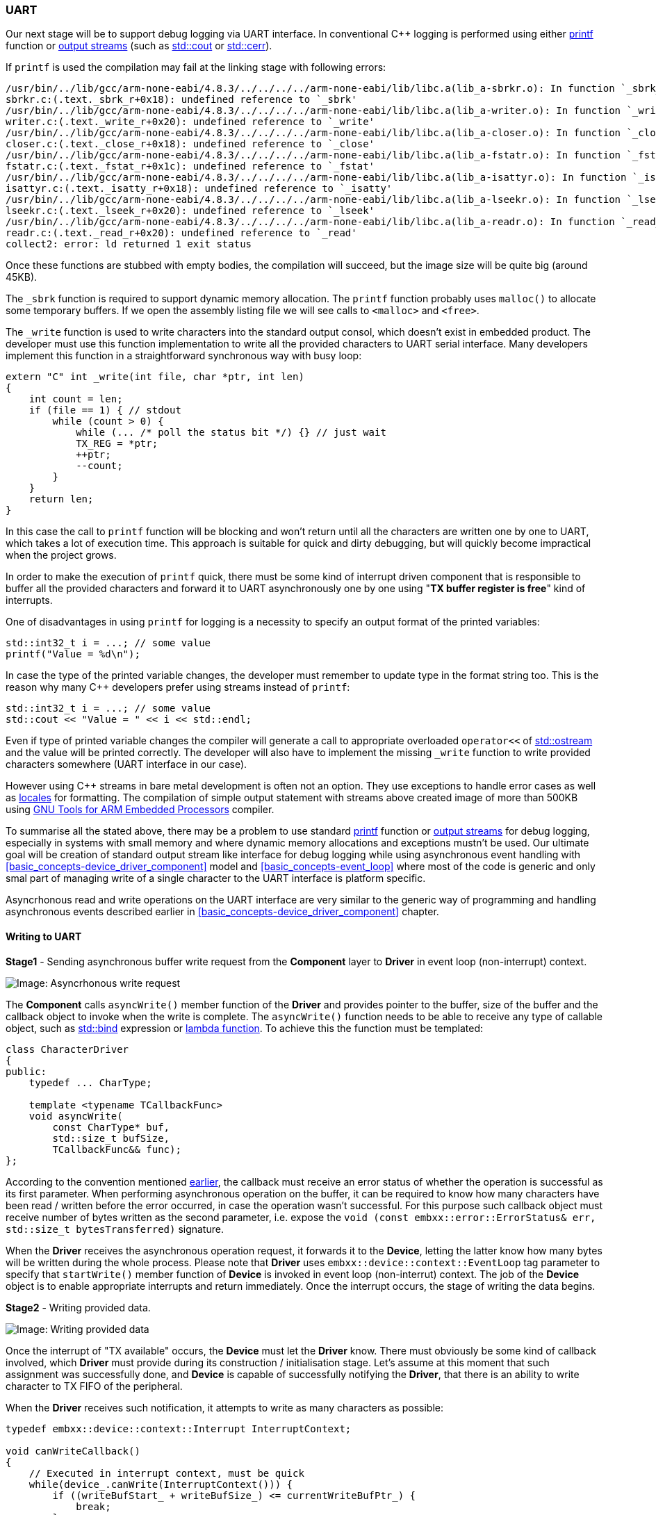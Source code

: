 [[peripherals-uart]]
=== UART ===

Our next stage will be to support debug logging via UART interface. In conventional C{plus}{plus} 
logging is performed using either http://en.cppreference.com/w/cpp/io/c/fprintf[printf] function or 
http://en.cppreference.com/w/cpp/io/basic_ostream[output streams] (such as 
http://en.cppreference.com/w/cpp/io/cout[std::cout] or 
http://en.cppreference.com/w/cpp/io/cerr[std::cerr]).

If `printf` is used the compilation may fail at the linking stage with following errors:
[source]
----
/usr/bin/../lib/gcc/arm-none-eabi/4.8.3/../../../../arm-none-eabi/lib/libc.a(lib_a-sbrkr.o): In function `_sbrk_r':
sbrkr.c:(.text._sbrk_r+0x18): undefined reference to `_sbrk'
/usr/bin/../lib/gcc/arm-none-eabi/4.8.3/../../../../arm-none-eabi/lib/libc.a(lib_a-writer.o): In function `_write_r':
writer.c:(.text._write_r+0x20): undefined reference to `_write'
/usr/bin/../lib/gcc/arm-none-eabi/4.8.3/../../../../arm-none-eabi/lib/libc.a(lib_a-closer.o): In function `_close_r':
closer.c:(.text._close_r+0x18): undefined reference to `_close'
/usr/bin/../lib/gcc/arm-none-eabi/4.8.3/../../../../arm-none-eabi/lib/libc.a(lib_a-fstatr.o): In function `_fstat_r':
fstatr.c:(.text._fstat_r+0x1c): undefined reference to `_fstat'
/usr/bin/../lib/gcc/arm-none-eabi/4.8.3/../../../../arm-none-eabi/lib/libc.a(lib_a-isattyr.o): In function `_isatty_r':
isattyr.c:(.text._isatty_r+0x18): undefined reference to `_isatty'
/usr/bin/../lib/gcc/arm-none-eabi/4.8.3/../../../../arm-none-eabi/lib/libc.a(lib_a-lseekr.o): In function `_lseek_r':
lseekr.c:(.text._lseek_r+0x20): undefined reference to `_lseek'
/usr/bin/../lib/gcc/arm-none-eabi/4.8.3/../../../../arm-none-eabi/lib/libc.a(lib_a-readr.o): In function `_read_r':
readr.c:(.text._read_r+0x20): undefined reference to `_read'
collect2: error: ld returned 1 exit status
----

Once these functions are stubbed with empty bodies, the compilation will succeed, but the image size 
will be quite big (around 45KB). 

The `++_sbrk++` function is required to support dynamic memory allocation. The `printf` function probably 
uses `malloc()` to allocate some temporary buffers. If we open the assembly listing file we will see 
calls to `<malloc>` and `<free>`. 

The `++_write++` function is used to write characters into the standard output consol, which doesn't 
exist in embedded product. The developer must use this function implementation to write all the provided 
characters to UART serial interface. Many developers implement this function in a straightforward 
synchronous way with busy loop:
[source, c++]
----
extern "C" int _write(int file, char *ptr, int len)
{
    int count = len;
    if (file == 1) { // stdout
        while (count > 0) {
            while (... /* poll the status bit */) {} // just wait
            TX_REG = *ptr;
            ++ptr;
            --count;
        }
    }
    return len;
}
----

In this case the call to `printf` function will be blocking and won't return until all the characters 
are written one by one to UART, which takes a lot of execution time. This approach is suitable for 
quick and dirty debugging, but will quickly become impractical when the project grows.

In order to make the execution of `printf` quick, there must be some kind of interrupt driven component that 
is responsible to buffer all the provided characters and forward it to UART asynchronously one by one using 
"*TX buffer register is free*" kind of interrupts.

One of disadvantages in using `printf` for logging is a necessity to specify an output format of 
the printed variables:
[source, c++]
----
std::int32_t i = ...; // some value
printf("Value = %d\n");
----

In case the type of the printed variable changes, the developer must remember to update type in the 
format string too. This is the reason why many C{plus}{plus} developers prefer using streams instead 
of `printf`:
[source, c++]
----
std::int32_t i = ...; // some value
std::cout << "Value = " << i << std::endl;
----
Even if type of printed variable changes the compiler will generate a call to appropriate 
overloaded `operator<<` of http://en.cppreference.com/w/cpp/io/basic_ostream[std::ostream] 
and the value will be printed correctly. The developer will also have to implement the missing 
`++_write++` function to write provided characters somewhere (UART interface in our case).

However using C{plus}{plus} streams in bare metal development is often not an option. They 
use exceptions to handle error cases as well as http://en.cppreference.com/w/cpp/locale/locale[locales] 
for formatting. The compilation of simple output statement with streams above created image of more than 500KB using 
https://launchpad.net/gcc-arm-embedded[GNU Tools for ARM Embedded Processors] compiler. 

To summarise all the stated above, there may be a problem to use standard 
http://en.cppreference.com/w/cpp/io/c/fprintf[printf] function or 
http://en.cppreference.com/w/cpp/io/basic_ostream[output streams] for debug logging, especially in systems 
with small memory and where dynamic memory allocations and exceptions mustn't be used. Our ultimate goal 
will be creation of standard output stream like interface for debug logging while using asynchronous event 
handling with <<basic_concepts-device_driver_component>> model and <<basic_concepts-event_loop>> where 
most of the code is generic and only smal part of managing write of a single character to the UART 
interface is platform specific.

Asyncrhonous read and write operations on the UART interface are very similar to the generic way of 
programming and handling asynchronous events described earlier in <<basic_concepts-device_driver_component>> chapter.

==== Writing to UART ====

*Stage1* - Sending asynchronous buffer write request from the *Component* layer to *Driver* in 
event loop (non-interrupt) context.

image::images/character_driver_flow_write1.png[Image: Asyncrhonous write request]

The *Component* calls `asyncWrite()` member function of the *Driver* and provides pointer to the buffer, 
size of the buffer and the callback object to invoke when the write is complete. The `asyncWrite()` function 
needs to be able to receive any type of callable object, such as 
http://en.cppreference.com/w/cpp/utility/functional/bind[std::bind] expression or 
http://en.cppreference.com/w/cpp/language/lambda[lambda function]. To achieve this the function must 
be templated:
[source, c++]
----
class CharacterDriver
{
public:
    typedef ... CharType;

    template <typename TCallbackFunc>
    void asyncWrite(
        const CharType* buf, 
        std::size_t bufSize, 
        TCallbackFunc&& func);
};
----
According to the convention mentioned <<basic_concepts-device_driver_component, earlier>>, 
the callback must receive an error status of whether the operation is successful as its first parameter. 
When performing asynchronous operation on the buffer, it can be required to know how many characters have 
been read / written before the error occurred, in case the operation wasn't successful. For this purpose 
such callback object must receive number of bytes written as the second parameter, i.e. expose 
the `void (const embxx::error::ErrorStatus& err, std::size_t bytesTransferred)` signature.

When the *Driver* receives the asynchronous operation request, it forwards it to the *Device*, 
letting the latter know how many bytes will be written during the whole process. Please note that *Driver* uses `embxx::device::context::EventLoop` tag parameter to specify that `startWrite()` member function of 
*Device* is invoked in event loop (non-interrut) context. The job of the *Device* object is to enable 
appropriate interrupts and return immediately. Once the interrupt occurs, the stage of writing the data begins.

*Stage2* - Writing provided data.

image::images/character_driver_flow_write2.png[Image: Writing provided data]

Once the interrupt of "TX available" occurs, the *Device* must let the *Driver* know. There must 
obviously be some kind of callback involved, which *Driver* must provide during its 
construction / initialisation stage. Let's assume at this moment that such assignment was successfully 
done, and *Device* is capable of successfully notifying the *Driver*, that there is an ability to write 
character to TX FIFO of the peripheral.

When the *Driver* receives such notification, it attempts to write as many characters as possible:
[source, c++]
----
typedef embxx::device::context::Interrupt InterruptContext;

void canWriteCallback()
{
    // Executed in interrupt context, must be quick
    while(device_.canWrite(InterruptContext())) {
        if ((writeBufStart_ + writeBufSize_) <= currentWriteBufPtr_) {
            break;
        }

        device_.write(*currentWriteBufPtr_, InterruptContext());
        ++currentWriteBufPtr_;
    }
}
----
This is because when "TX available" interrupt occurs, there may be a place for multiple characters to 
be sent, not just one. Doing checks and writes in a loop may save many CPU cycles.

Please note, that all these calls are performed in interrupt context. They are marked in red in 
the picture above.

Once the Tx FIFO of the underlying *Device* is full or there are no more characters to write, 
the callback returns. The whole cycle described above is repeated on every "TX available" interrupt until 
the whole provided buffer is sent to the *Device* for writing.

*Stage3* - Notifying caller about completion:

Once the whole buffer is sent to the *Device* for writing, the *Driver* is aware that there will be no 
more writes performed. However it doesn't report completion until the *Device* itself calls appropriate 
callback indicating that the operation has been indeed completed. Shifting the responsibility of 
identifying when the operation is complete to *Device* will be needed later when we will want to reuse the same 
*Driver* for <<peripherals-i2c>> and <<peripherals-spi>> peripherals. It will be important to know when internal 
Tx FIFO of the peripheral becomes empty after all the characters from previous operation have been written.

image::images/character_driver_flow_write3.png[Image: Notifying caller about completion]

Once the *Driver* receives notification from the *Device* (still in interrupt context), that the write operation 
is complete, it bundles the callback object, provided with initial `asyncWrite()` request, together with error 
status and number of actual bytes transferred using 
http://en.cppreference.com/w/cpp/utility/functional/bind[std::bind] expression and sends the callable object 
to <<basic_concepts-event_loop>> for execution in event loop (non-interrupt) context. 

==== Reading from UART ====

The reading from UART is done in a very similar manner.

*Stage1* - Sending asynchronous buffer read request from the *Component* layer to *Driver* in event loop 
(non-interrupt) context.

image::images/character_driver_flow_read1.png[Image: Asynchronous read request]

The `asyncRead()` member function of the *Driver* should allow callback to be callable object of any type 
(but one that exposes predefined signature of course).

[source, c++]
----
class CharacterDriver
{
public:
    typedef ... CharType;

    template <typename TCallbackFunc>
    void asyncRead(
        CharType* buf, 
        std::size_t bufSize, 
        TCallbackFunc&& func);
};
----

*Stage2* - Reading data into the buffer.

image::images/character_driver_flow_read2.png[Image: Writing provided data]

The callback's implementation will be something like:
[source, c++]
----
    void canReadCallback()
    {
        while(device_.canRead(InterruptContext())) {
            if ((readBufStart_ + readBufSize_) <= currentReadBufPtr_) {
                break;
            }

            auto ch = device_.read(InterruptContext());
            *currentReadBufPtr_ = ch;
            ++currentReadBufPtr_;
        }
    }
----

*Stage3* - Notifying caller about completion:

image::images/character_driver_flow_read3.png[Image: Notifying caller about completion]

==== Cancelling Asynchronous Operations ====

The cancellation flow is very similar to the one described in <<basic_concepts-device_driver_component>> chapter:

image::images/character_driver_cancel_read1.png[Image: Cancel read]

If the cancellation is successful, the callback must be invoked with error code indicating that the 
operation was aborted (`embxx::error::ErrorCode::Aborted`).

One possible case of unsuccessful cancellation is when callback was posted for execution in event loop, 
but hasn't been executed yet when cancellation is attempted. In this case *Driver* is aware that there 
is no pending asynchronous operation and can return `false` immediately.

image::images/character_driver_cancel_read2.png[Image: Cancel read]

Another possible case of unsuccessful cancellation is when completion interrupt occurs in the middle 
of cancellation request:

image::images/character_driver_cancel_read3.png[Image: Cancel read]

[[peripherals-uart-reading_until]]
==== Reading "Until" ====

There may be a case, when partial read needs to be performed, for example until specific character 
is encountered. In this case the *Driver* is responsible to monitor incoming characters and cancel 
the read into the buffer operation before its completion:

image::images/character_driver_flow_read_until.png[Image: Notifying caller about completion]

Note, that previously *Driver* called `cancelRead()` member function of the *Device* in event 
loop (non-interrupt) context, while in "read until" situation the cancellation happens in interrupt mode. 
That requires *Device* to implement these functions for both modes:
[source, c++]
----
class MyDevice
{
public:
    bool cancelRead(embxx::device::context::EventLoop) {...}
    bool cancelRead(embxx::device::context::Interrupt) {...}
};
----

The `asyncReadUntil()` member function of the *Driver* should be able to receive any stateless 
predicate object that defines `bool operator()(CharType ch) const`. The predicate invocation should 
return `true` when expected character is received and reading operation must be stopped.
[source, c++]
----
class MyDriver
{
public:
    template <typename TPred, typename TFunc>
    void asyncReadUntil(
        CharType* buf,
        std::size_t size,
        TPred&& pred,
        TFunc&& func)
    { 
        ...
    }
};
----
It allows using complex conditions in evaluating the character. For example, stopping when either 
`'\r'` or `'\n'` is encountered:
[source, c++]
----
typedef embxx::error::ErrorStatus EmbxxErrorStatus;

driver_.asyncReadUntil(
    buf, 
    bufSize, 
    [](CharType ch) -> bool 
        {
            return (ch == '\r') || (ch == '\n');
        }, 
    [](const EmbxxErrorStatus& es, std::size_t bytesTransferred)
        {
            ...
        });
----

==== Device Implementation ====

In this section I will try to describe in more details what *Device* class needs to provide for the 
*Driver* to work correctly. First of all it needs to define the type of characters used:
[source, c++]
----
class MyDevice
{
public:
    typedef std::uint8_t CharType;
};
----

The *Driver* layer will reuse the definition of the character in its internal functions:
[source, c++]
----

template<typename TDevice, ...>
class MyDriver
{
public:
    typedef typename TDevice::CharType CharType;

    void asyncRead(CharType* buf, std::size_t bufSize, ...) {}
};
----

There is a need for *Device* to be able to record callback objects from the *Driver* in order to notify 
the latter about an ability to read/write next character and about operation completion. 
[source, c++]
----
class MyDevice
{
public:
    template <typename TFunc>
    void setCanReadHandler(TFunc&& func)
    {
        canReadHandler_ = std::forward<TFunc>(func);
    }

    template <typename TFunc>
    void setCanWriteHandler(TFunc&& func)
    {
        canWriteHandler_ = std::forward<TFunc>(func);
    }

    template <typename TFunc>
    void setReadCompleteHandler(TFunc&& func)
    {
        readCompleteHandler_ = std::forward<TFunc>(func);
    }

    template <typename TFunc>
    void setWriteCompleteHandler(TFunc&& func)
    {
        writeCompleteHandler_ = std::forward<TFunc>(func);
    }

private:
    typedef ... OpAvailableHandler;
    typedef ... OpCompleteHandler;

    OpAvailableHandler canReadHandler_;
    OpCompleteHandler readCompleteHandler_;

    OpAvailableHandler canWriteHandler_;
    OpCompleteHandler writeCompleteHandler_;

};
----

The `OpAvailableHandler` and `OpCompleteHandler` type may be either hard coded to be `std::function<void ()>` 
and `std::function<void (const embxx::error::ErrorStatus&)>` respectively or passed as template parameters:
[source, c++]
----
template <typename TCanReadHandler,
          typename TCanWriteHandler,
          typename TReadCompleteHandler,
          typename TWriteCompleteHandler>
class MyDevice
{
public:
    ... // setters are as above

private:

    TCanReadHandler canReadHandler_;
    TReadCompleteHandler readCompleteHandler_;

    TCanWriteHandler canWriteHandler_;
    TWriteCompleteHandler writeCompleteHandler_;
};
----

Choosing the "template parameters option" is useful when the same *Device* class is reused between 
multiple applications for the same product line.

The next stage would be implementing all the required functions:
[source, c++]
----
class MyDevice
{
public:
    
    typedef embxx::device::context::EventLoop EventLoopContext;
    typedef embxx::device::context::Interrupt InterruptContext;

    // Start read operation - enables interrupts
    void startRead(std::size_t length, EventLoopContext context);

    // Cancel read in event loop context
    bool cancelRead(EventLoopContext context);

    // Cancel read in interrupt context - used only if 
    // asyncReadUntil() function was used in Device
    bool cancelRead(InterruptContext context);

    // Start write operation - enables interrupts
    void startWrite(std::size_t length, EventLoopContext context);

    // Cancell write operation
    bool cancelWrite(EventLoopContext context);

    // Check whether there is a character available to be read.
    bool canRead(InterruptContext context);

    // Check whether there is space for one character to be written.
    bool canWrite(InterruptContext context);

    // Read the available character from Rx FIFO of the peripheral
    CharType read(InterruptContext context);

    // Write one more character to Tx FIFO of the peripheral
    void write(CharType value, InterruptContext context);
};
----

Note, that there may be extra configuration functions specific for the peripheral being controlled. 
For example baud rate, parity, flow control for UART. Such configuration is almost always platform 
and/or product specific and usually performed at application startup. It is irrelevant to the 
<<basic_concepts-device_driver_component>> model introduced in this book.

[source, c++]
----
class MyDevice
{
public:
    void configBaud(unsigned value) { ... }
    ...
};
----

The https://github.com/arobenko/embxx_on_rpi[embxx_on_rpi] project has multiple applications that use 
UART1 interface for logging. The peripheral control code is the same for all of them and is implemented in 
https://github.com/arobenko/embxx_on_rpi/blob/master/src/device/Uart1.h[src/device/Uart1.h].

==== Driver Implementation ====

*Driver* must be a generic piece of code, that can be reused with any *Device* control object (as 
long as it exposed right public interface) and in any application, including ones without dynamic memory allocation.

First of all, we will need references to *Device* as well as <<basic_concepts-event_loop>> objects:
[source, c++]
----
template <typename TDevice, typename TEventLoop>
class MyDriver
{
public:
    // Reuse definition of character type from the Device
    typedef TDevice::CharType CharType;

    // During the construction store references to Device
    // and Event Loop objects.
    MyDriver(TDevice& device, TEventLoop& el)
      : device_(device),
        el_(el)
    {
        // Register appropriate callbacks with device
        device_.setCanReadHandler(
            std::bind(
                &MyDriver::canReadInterruptHandler, this));
        device_.setReadCompleteHandler(
            std::bind(
                &MyDriver::readCompleteInterruptHandler,
                this,
                std::placeholders::_1));

        device_.setCanWriteHandler(
            std::bind(
                &MyDriver::canWriteInterruptHandler, this));
        device_.setWriteCompleteHandler(
            std::bind(
                &MyDriver::writeCompleteInterruptHandler,
                this,
                std::placeholders::_1));

    }

    ...

private:

    void canReadInterruptHandler() {...}
    void readCompleteInterruptHandler(
        const embxx::error::ErrorStatus& es) {...}

    void canWriteInterruptHandler() {...}
    void writeCompleteInterruptHandler(
        const embxx::error::ErrorStatus& es) {...}

    TDevice& device_;
    TEventLoop& el_;
};
----

We will also need to store callbacks provided with any asynchronous operation. Note that the "read" and 
"write" are independent operations and it should be possible to perform `asyncRead()` and `asyncWrite()` 
calls at the same time. 

The only way to make *Driver* generic is to move responsibility of specifying callback storage type up one 
level, i.e. we must put them as template parameters:
[source, c++]
----
template <typename TDevice, 
          typename TEventLoop,
          typename TReadCompleteCallback,
          typename TWriteCompleteCallback>
class MyDriver
{
public:
    ...

    typedef embxx::device::context::EventLoop EventLoopContext;

    template <typename TFunc>
    void asyncRead(
        CharType* buf,
        std::size_t bufSize,
        TFunc&& func)
    {
        readBufStart_ = buf;
        currentReadBufPtr = buf;
        readBufSize_ = bufSize;
        readCompleteCallback_ = std::forward<TFunc>(func);
        driver_.startRead(bufSize, EventLoopContext());
    }

    template <typename TFunc>
    void asyncWrite(
        const CharType* buf,
        std::size_t bufSize,
        TFunc&& func)
    {
        writeBufStart_ = buf;
        currentWriteBufPtr = buf;
        writeBufSize_ = bufSize;
        writeCompleteCallback_ = std::forward<TFunc>(func);
        driver_.startWrite(bufSize, EventLoopContext());
    }

private:
    ...

    // Read info
    CharType* readBufStart_;
    CharType* currentReadBufPtr_;
    std::size_t readBufSize_;
    TReadCompleteCallback readCompleteCallback_;

    // Write info
    const CharType* writeBufStart_;
    const CharType* currentWriteBufPtr_;
    std::size_t writeBufSize_;
    TWriteCompleteCallback writeCompleteCallback_;
};
----

As it was mentioned earlier in <<peripherals-uart-reading_until>> section, there is quite often a 
need to stop reading characters into the provided buffer when some condition evaluates to true. It 
means there is also a need to provide storage for the character evaluation predicate:

[source, c++]
----
template <typename TDevice, 
          typename TEventLoop,
          typename TReadCompleteCallback,
          typename TWriteCompleteCallback,
          typename TReadUntilPred>
class MyDriver
{
public:
    ...

    typedef embxx::device::context::EventLoop EventLoopContext;

    template <typename TPred, typename TFunc>
    void asyncReadUntil(
        CharType* buf,
        std::size_t bufSize,
        TPred&& pred,
        TFunc&& func)
    {
        readBufStart_ = buf;
        currentReadBufPtr = buf;
        readBufSize_ = bufSize;
        readCompleteCallback_ = std::forward<TFunc>(func);
        readUntilPred_ = std::forward<TPred>(pred)
        driver_.startRead(bufSize, EventLoopContext());
    }

private:
    ...

    // Read info
    CharType* readBufStart_;
    CharType* currentReadBufPtr_;
    std::size_t readBufSize_;
    TReadCompleteCallback readCompleteCallback_;
    TReadUntilPred readUntilPred_;

    ...
};
----

The example code above may work, but it contradicts to one of the basic principles of C{plus}{plus}: 
"You should pay only for what you use". In case of using UART for logging, there is no input from the 
peripheral and it is a waist to keep data members for "read" required to manage "read" operations. 
Let's try to improve the situation a little bit by using template specialisation as well as reduce 
number of template parameters by using "Traits" aggregation struct.
[source, c++]
----
struct MyOutputTraits
{
    // The "read" handler storage type.
    typedef std::nullptr_t ReadHandler;

    // The "write" handler storage type.
    // The valid handler must have the following signature:
    //  "void handler(const embxx::error::ErrorStatus&, std::size_t);"
    typedef embxx::util::StaticFunction<
        void(const embxx::error::ErrorStatus&, std::size_t)> WriteHandler;

    // The "read until" predicate storage type
    typedef std::nullptr_t ReadUntilPred;

    // Read queue size
    static const std::size_t ReadQueueSize = 0;

    // Write queue size
    static const std::size_t WriteQueueSize = 1;
};
----

Please note, that allowed number of pending "read" requests is specified as 0 in the traits 
struct above, i.e. the read operations are not allowed. The "read complete" and "read until predicate" 
types are irrelevant and specified as http://en.cppreference.com/w/cpp/types/nullptr_t[std::nullptr_t]. 
The instantiation of the *Driver* object must take it into account and not include any "read" related 
functionality. In order to achieve this the *Driver* class needs to have two independent sub-functionalities 
of "read" and "write". It may be achieved by inheriting from two base classes. 
[source, c++]
----
template <typename TDevice,
          typename TEventLoop,
          typename TTraits = MyOutputTraits>
class MyDriver :
    public ReadSupportBase<
                TDevice, 
                TEventLoop, 
                typename TTraits::ReadHandler, 
                typename TTraits::ReadUntilPred, 
                TTraits::ReadQueueSize>,
    public WriteSupportBase<
                TDevice, 
                TEventLoop, 
                typename TTraits::WriteHandler, 
                TTraits::WriteQueueSize>
{
    typedef ReadSupportBase<...> ReadBase;
    typedef WriteSupportBase<...> WriteBase;
public:
    template <typename TPred, typename TFunc>
    void asyncRead(
        CharType* buf,
        std::size_t bufSize,
        TFunc&& func)
    {
        ReadBase::asyncRead(buf, bufSize, std::forward<TFunc>(func);
    }

    template <typename TPred, typename TFunc>
    void asyncWrite(
        const CharType* buf,
        std::size_t bufSize,
        TFunc&& func)
    {
        WriteBase::asyncWrite(buf, bufSize, std::forward<TFunc>(func);
    }
};
----

Now, the template specialisation based on queue size should do the job:
[source, c++]
----
template <typename TDevice,
          typename TEventLoop,
          typename TReadHandler,
          typename TReadUntilPred,
          std::size_t ReadQueueSize>;
class ReadSupportBase;


template <typename TDevice,
          typename TEventLoop,
          typename TReadHandler,
          typename TReadUntilPred>;
class ReadSupportBase<TDevice, TEventLoop, TReadHandler, TReadUntilPred, 1>
{
public:
    ReadSupportBase(TDevice& device, TEventLoop& el) {...}
    ... // Implements the "read" related API
private:
    ... // Read related data members
};

template <typename TDevice,
          typename TEventLoop,
          typename TReadHandler,
          typename TReadUntilPred>;
class ReadSupportBase<TDevice, TEventLoop, TReadHandler, TReadUntilPred, 0>
{
public:
    ReadSupportBase(TDevice& device, TEventLoop& el) {}
    // No need for any "read" related API and data members
};

template <typename TDevice,
          typename TEventLoop,
          typename TWriteHandler,
          std::size_t WriteQueueSize>;
class WriteSupportBase;


template <typename TDevice,
          typename TEventLoop,
          typename TReadHandler>;
class WriteSupportBase<TDevice, TEventLoop, TWriteHandler, 1>
{
public:
    WriteSupportBase(TDevice& device, TEventLoop& el) {...}
    ... // Implements the "write" related API
private:
    ... // Write related data members
};

template <typename TDevice,
          typename TEventLoop,
          typename TWriteHandler>;
class WriteSupportBase<TDevice, TEventLoop, TWriteHandler, 0>
{
public:
    WriteSupportBase(TDevice& device, TEventLoop& el) {}
    // No need for any "write" related API and data members
};
----

Note, that it is possible to implement general case when read/write queue size is greater than 1. 
It will require some kind of request queuing (using <<basic_needs-queue>> for example) and will 
allow issuing multiple asynchronous read/write requests at the same time.

In order to support this extension, the *Device* class must implement some extra functionality too:

. The new read/write request can be issued by the *Driver* in interrupt context, after previous 
operation reported completion.
+
[source, c++]
----
class MyDevice
{
public:
    void startRead(std::size_t length, InterruptContext context);
    void startWrite(std::size_t length, InterruptContext context);
};
----
+
. When new asynchronous read/write request is issued to the *Driver* it must be able to prevent interrupt context callbacks from being invoked to avoid races on the internal data structure:
+
[source, c++]
----
class MyDevice
{
public:
    bool suspendRead(EventLoopContext context);
    void resumeRead(EventLoopContext context)
    bool suspendWrite(EventLoopContext context);
    void resumeWrite(EventLoopContext context);
};
----
+
Please pay attention to the boolean return value of `suspend*()` functions. They are like `cancel*()` ones, there is an indication whether the invocation of the callbacks is suspended or there is no operation currently in progress.

Such generic *Driver* is already implemented in 
https://github.com/arobenko/embxx/blob/master/embxx/driver/Character.h[embxx/driver/Character.h] file of 
https://github.com/arobenko/embxx[embxx] library. The *Driver* is called "Character", because it reads/writes the provided buffer one character at a time. 

==== Character Echo Application ====

Now, it is time to do something practical. The 
https://github.com/arobenko/embxx_on_rpi/tree/master/src/app/app_uart1_echo[app_uart1_echo] application 
in https://github.com/arobenko/embxx_on_rpi[embxx_on_rpi] project implements simple single character echo.

The `System` class in https://github.com/arobenko/embxx_on_rpi/blob/master/src/app/app_uart1_echo/System.h[System.h] 
file defines the *Device* and *Driver* layers:
[source, c++]
----
class System
{
public:
    static const std::size_t EventLoopSpaceSize = 1024;
    typedef embxx::util::EventLoop<
        EventLoopSpaceSize,
        device::InterruptLock,
        device::WaitCond> EventLoop;

    typedef device::InterruptMgr<> InterruptMgr;

    typedef device::Uart1<InterruptMgr> Uart;

    typedef embxx::driver::Character<Uart, EventLoop> UartSocket;

    ...

private:

    ...
    EventLoop el_;
    Uart uart_;
    UartSocket uartSocket_;
};

----
Note that `UartSocket` uses default "TTraits" template parameter of `embxx::driver::Character`, which is defined to be:
[source, c++]
----
struct DefaultCharacterTraits
{
    typedef embxx::util::StaticFunction<
        void(const embxx::error::ErrorStatus&, std::size_t)> ReadHandler;
    typedef embxx::util::StaticFunction<
        void(const embxx::error::ErrorStatus&, std::size_t)> WriteHandler;
    typedef std::nullptr_t ReadUntilPred;
    static const std::size_t ReadQueueSize = 1;
    static const std::size_t WriteQueueSize = 1;
};
----
It allows usage of both "read" and "write" operations at the same time. Having the definitions in place 
it is quite easy to implement the "echo" functionality:
[source, c++]
----
// Forward declaration
void writeChar(System::UartSocket& uartSocket, System::Uart::CharType& ch);

void readChar(System::UartSocket& uartSocket, System::Uart::CharType& ch)
{
    uartSocket.asyncRead(&ch, 1,
        [&uartSocket, &ch](const embxx::error::ErrorStatus& es, std::size_t bytesRead)
        {
            GASSERT(!es);
            GASSERT(bytesRead == 1);
            static_cast<void>(es);
            static_cast<void>(bytesRead);
            writeChar(uartSocket, ch);
        });
}

void writeChar(System::UartSocket& uartSocket, System::Uart::CharType& ch)
{
    uartSocket.asyncWrite(&ch, 1,
        [&uartSocket, &ch](const embxx::error::ErrorStatus& es, std::size_t bytesWritten)
        {
            GASSERT(!es);
            GASSERT(bytesWritten == 1);
            static_cast<void>(es);
            static_cast<void>(bytesWritten);
            readChar(uartSocket, ch);
        });
}

int main() {
    auto& system = System::instance();
    auto& uart = system.uart();

    // Configure serial interface
    uart.configBaud(115200);
    uart.setReadEnabled(true);
    uart.setWriteEnabled(true);

    // Start with asynchronous read
    auto& uartSocket = system.uartSocket();
    System::Uart::CharType ch = 0;
    readChar(uartSocket, ch);

    // Run the event loop
    device::interrupt::enable();
    auto& el = system.eventLoop();
    el.run();

    GASSERT(0); // Mustn't exit
    return 0;
----

==== Stream-like Printing Interface ====

As was mentioned earlier, our ultimate goal would be having standard output stream like interface 
for debug output, which works asynchronously without any blocking busy waits. Such interface must 
be a generic *Component*, which works in non-interrupt context, while using recently covered generic 
"Character" *Driver* in conjunction with platform specific "Uart" *Device*.

Such *Component* should be implemented as two sub-*Components*. One is "Stream Buffer" which is 
responsible to maintain circular buffer of written characters and flush them to the peripheral 
using "Character" *Driver* when needed. The characters, that have been successfully written, 
are removed from the internal buffer. The second one is "Stream" itself, which is responsible 
to convert various values into characters and write them to the end of the "Stream Buffer".

image::images/stream.png[Image: Stream]

Let's start with "Output Stream Buffer" first. It needs to receive reference to the *Driver* it's going to use:
[source, c++]
----
template <typename TDriver>
class OutStreamBuf
{
public:
    OutStreamBuf(TDriver& driver)
      : driver_(driver)
    {
    }

private:
   TDriver& driver_;
   ...
};
----

There is also a need to have a buffer, where characters are stored before they are written to the 
device. Remember that we are trying to create a *Component*, which can be reused in multiple 
independent projects, including ones that do not support dynamic memory allocation. Hence, 
<<basic_needs-queue>> may be a good choice for it. It means, there is a need to provide size of the 
buffer as one of the template arguments:
[source, c++]
----
template <typename TDriver,
          std::size_t TBufSize>
class OutStreamBuf
{
public:
   typedef typename TDriver::CharType CharType;
   typedef embxx::container::StaticQueue<CharType, BufSize> Buffer;

private:
   ...
   Buffer buf_;
};
----

The "Output Stream Buffer" needs to support two main operations:

. Pushing new single character at the end of the buffer.
. Flushing all (or part of) written characters, i.e. activate asynchronous write with *Driver*.

When pushing a new character, there may be a case when the internal buffer is full. In this case, 
the pushed character needs to be discarded and there must be an indication whether "push" operation 
was successful. The function may return either `bool` to indicate success of the operation or 
`std::size_t` to inform the caller how may characters where written. If `0` is returned, the 
character wasn't written.
[source, c++]
----
template <...>
class OutStreamBuf
{
public:
   // Add new character at the end of the buffer
   std::size_t pushBack(CharType ch);

   // Get number of written, not-flushed characters
   std::size_t size();

   // Flush number of characters
   void flush(std::size_t count = size());
   ...
};
----

This limited number of operations is enough to implement "Output Stream" - like interface. 
However, "Output Stream Buffer" can be useful in writing any serialised data into the peripheral, 
not only the debug output. For example using standard algorithms:
[source, c++]
----
OutStreamBuf<...> outStreamBuf(...);
std::array<std::uint8_t, 128> data = {{.../* some data*/}};

std::copy(data.begin(), data.end(), std::back_inserter(outStreamBuf));
outStreamBuf.flush();
----
In the example above, http://en.cppreference.com/w/cpp/iterator/back_inserter[std::back_inserter] requires 
a container to define `push_back()` member function:
[source, c++]
----
template <...>
class OutStreamBuf
{
public:
   // Wrap pushBack()
   void push_back(CharType ch)
   {
       pushBack(ch);
   }
   ...
};
----

There also may be a need to iterate over written, but still not flushed, characters and update some of 
them before the call to `flush()`. In other words the "Output Stream Buffer" must be treated as random 
access container:
[source, c++]
----
template <...>
class OutStreamBuf
{
public:
    typedef embxx::container::StaticQueue<CharType, BufSize> Buffer;
    typedef typename Buffer::Iterator Iterator;
    typedef typename Buffer::ConstIterator ConstIterator;
    typedef typename Buffer::ValueType ValueType;
    typedef typename Buffer::Reference Reference;
    typedef typename Buffer::ConstReference ConstReference;

    bool empty() const;
    void clear();
    void resize(std::size_t newSize);

    Iterator begin();
    Iterator end();

    ConstIterator begin() const;
    ConstIterator end() const;

    ConstIterator cbegin() const;
    ConstIterator cend() const;

    Reference operator[](std::size_t idx);
    ConstReference operator[](std::size_t idx) const;
   ...
};
----

As was mentioned earlier, the `OutStreamBuf` uses <<basic_needs-queue>> as its internal buffer and any 
characters pushed beyond the capacity gets discarded. There must be a way to identify available capacity 
as well as request asynchronous notification via callback when requested capacity becomes available:
[source, c++]
----
template <typename TDriver,
          std::size_t TBufSize,
          typename TWaitHandler = 
              embxx::util::StaticFunction<void (const embxx::error::ErrorStatus&)> >
class OutStreamBuf
{
public:
    std::size_t availableCapacity() const;

    template <typename TFunc>
    void asyncWaitAvailableCapacity(
        std::size_t capacity,
        TFunc&& func)
    {
        if (capacity <= availableCapacity()) {
            ... // invoke callback via post() member function of Event Loop
        }
        waitAvailableCapacity_ = capacity;
        waitHandler_ = std::forward<TFunc>(func);

        // The Driver is writing some portion of flushed characters,
        // evaluate the capacity again when Driver reports completion.
    }
    
private:
    ...
    std::size_t waitAvailableCapacity_;
    WaitHandler waitHandler_;
};
----

Such "Output Stream Buffer" is already implemented in 
https://github.com/arobenko/embxx/blob/master/embxx/io/OutStreamBuf.h[embxx/io/OutStreamBuf.h] file of 
https://github.com/arobenko/embxx[embxx] library.

The next stage would be defining the "Output Stream" class, which will allow printing of null terminated 
strings as well as various integral values. 
[source, c++]
----
template <typename TStreamBuf>
class OutStream
{
public:
    typedef typename TStreamBuf::CharType CharType;

    explicit OutStream(TStreamBuf& buf)
    : buf_(buf)
    {
    }

    OutStream(OutStream&) = delete;
    ~OutStream() = default;

    void flush()
    {
        buf_.flush();
    }

    OutStream& operator<<(const CharType* str)
    {
        while (*str != '\0') {
            buf_.pushBack(*str);
            ++str;
        }
        return *this;
    }

    OutStream& operator<<(char ch)
    {
        buf_.pushBack(ch);
        return *this;
    }

    OutStream& operator<<(std::uint8_t value)
    {
        // Cast std::uint8_t to unsigned and print.
        return (*this << static_cast<unsigned>(value));
    }

    OutStream& operator<<(std::int16_t value)
    {
        ... // Cast std::int16_t to int type and print.
        return *this;
    }

    OutStream& operator<<(std::uint16_t value)
    {
        // Cast std::uint16_t to unsigned and print
        return (*this << static_cast<std::uint32_t>(value));
    }

    OutStream& operator<<(std::int32_t value)
    {
        ... // Print signed value
        return *this;
    }

    OutStream& operator<<(std::uint32_t value)
    {
        ... // Print unsigned value
        return *this;
    }

    OutStream& operator<<(std::int64_t value)
    {
        ... // Print 64 bit signed value
        return *this
    }

    OutStream& operator<<(std::uint64_t value)
    {
        ... // Print 64 bit signed value
        return *this
    }

private:
    TStreamBuf& buf_;
};
----

We will also require the numeric base representation and manipulator. Unfortunately, usage of 
`std::oct`, `std::dec`or `std::hex` manipulators will require inclusion of standard library 
header http://en.cppreference.com/w/cpp/header/ios[<ios>], which in turn includes other standard 
stream related headers, which define some static objects, which in turn are defined and instantiated 
in standard library. It contradicts our main goal of writing generic code that doesn't require 
standard library to be used. It is better to define such manipulators ourselves:
[source, c++]
----
enum Base
{
    bin, ///< Binary numeric base stream manipulator
    oct, ///< Octal numeric base stream manipulator
    dec, ///< Decimal numeric base stream manipulator
    hex, ///< Hexadecimal numeric base stream manipulator
    Base_NumOfBases ///< Must be last
};

template <typename TStreamBuf>
class OutStream
{
public:
    explicit OutStream(TStreamBuf& buf)
    : buf_(buf)
      base_(dec)
    {
    }

    OutStream& operator<<(Base value)
    {
        base_ = value;
        return *this
    }

private:
    TStreamBuf& buf_;
    Base base_;
};
----

The value of the numeric base representation must be taken into account when creating string 
representation of numeric values. The usage is very similar to standard:
[source, c++]
----
OutStream<...> stream;

stream << "var1=" << dec << var1 << "; var2=" << hex << var2 << '\n';
stream.flush();
----

It may be convenient to support a little bit of formatting, such as specifying minimal width of 
the output as well as fill character:
[source, c++]
----
class WidthManip : public ValueManipBase<std::size_t>
{
public:
    WidthManip(std::size_t value) : value_(value) {}
    std::size_t value() const { return value_;}
private:
    std::size_t value_;
};

inline
WidthManip setw(std::size_t value)
{
    return WidthManip(value);
}

template <typename T>
class FillManip
{
public:
    FillManip(T value) : value_(value) {}
    T value() const { return value_;}
private:
    T value_;
};

template <typename T>
inline
FillManip<T> setfill(T value)
{
    return FillManip<T>(value);
}

template <typename TStreamBuf>
class OutStream
{
public:
    explicit OutStream(TStreamBuf& buf)
    : buf_(buf)
      base_(dec),
      width_(0),
      fill_(static_cast<CharType>(' ');
    {
    }

    OutStream& operator<<(WidthManip manip)
    {
        width_ = manip.value();
        return *this;
    }

    template <typename T>
    OutStream& operator<<(details::FillManip<T> manip)
    {
        fill_ = static_cast<CharType>(manip.value());
        return *this;
    }

private:
    TStreamBuf& buf_;
    Base base_;
    std::size_t width_;
    CharType fill_;
};
----

The usage is very similar to the base manipulator:
[source, c++]
----
OutStream<...> stream;

stream << "var1=" << dec << setw(4) << var1 << "; var2=" << hex 
       << setfill('0') << var2 << '\n';
stream.flush();
----

Another useful manipulator is adding '\n' at the end as well as calling `flush()`, just like 
`std::endl` does when using standard output streams:
[source, c++]
----
enum Endl
{
    endl ///< End of line stream manipulator
};

template <typename TStreamBuf>
class OutStream
{
public:

    OutStream& operator<<(Endl manip)
    {
        static_cast<void>(manip);
        buf_.pushBack(static_cast<CharType>('\n');
        flush();
        return *this;
    }


private:
    ...
};

----

Then usage example may be changed to:
[source, c++]
----
OutStream<...> stream;

stream << "var1=" << dec << setw(4) << var1 << "; var2=" << hex 
       << setfill('0') << var2 << endl;
----

*To summarise*: The "Output Stream" object converts given integer value into the printable 
characters and uses `pushBack()` member function of "Output Stream Buffer" to pass these characters 
further. The request to `flush()` is also passed on. When "Output Stream Buffer" receives a request 
to flush internal buffer it activates the "Character" *Driver*, which it turn uses "UART" *Device* 
to write characters to serial interface one by one. As the result of such cooperation, the "printing" 
statement is very quick, there is no wait for all the characters to be written before the function 
returns, like it is usually done with `printf()`. All the characters are written at the background 
using interrupts, while the main thread of the application continues its execution without stalling.

Such "Output Stream" is already implemented in 
https://github.com/arobenko/embxx/blob/master/embxx/io/OutStream.h[embxx/io/OutStream.h] file of 
https://github.com/arobenko/embxx[embxx] library.

==== Logging ====

In general, debug logging should be under conditional compilation, for example only in *DEBUG* mode, 
while the printing code is excluded when compiling in *RELEASE* mode.
[source, c++]
----
#ifndef NDEBUG
    stream << "Some info massage" << endl;
#endif
----

Sometimes there is a need to easily change the amount of debug messages being printed. For 
that purpose, the concept of logging levels is widely used:
[source, c++]
----
namespace log
{

enum Level
{
    Trace, ///< Use for tracing enter to and exit from functions.
    Debug, ///< Use for debugging information.
    Info, ///< Use for general informative output.
    Warning, ///< Use for warning about potential dangers.
    Error, ///< Use to report execution errors.
    NumOfLogLevels ///< Number of log levels, must be last
};

}  // namespace log
----

The logging statement becomes a macro:
[source, c++]
----
const auto MinLogLevel = log::Info;

#define LOG(stream__, level__, output__) \
    do { \
        if (MinLevel <= (level__)) { \
            (stream__).stream() << output__; \
        } \
    } while (false)
----
In this case all the logging attempts for level below `log::Info` get optimised away by the compiler, 
because the `if` statement known to evaluate to `false` at compile time:
[source, c++]
----
LOG(stream, log::Debug, "This message is not printed." << endl);
LOG(stream, log::Info, "This message IS printed." << endl);
LOG(stream, log::Warning, "This message IS printed also." << endl);
----

It would be nice to be able to add some automatic formatting to the logged statements, such as
printing the log level and/or adding '\n' and flushing at the end. For example, the code below
[source, c++]
----
LOG(stream, log::Debug, "This is DEBUG message.");
LOG(stream, log::Info, "This is INFO message.");
LOG(stream, log::Warning, "This is WARNING message.");
----
to produce the following output
----
[DEBUG]: This is DEBUG message.
[INFO]: This is INFO message.
[WARNING]: This is WARNING message.
----
with `'\n'` character and call to `flush()` at the end.

It is easy to achieve when using some kind of wrapper logging class around the output stream as well as relevant formatters.
For example:
[source, c++]
----
template <log::Level TLevel, typename TStream>
class StreamLogger
{
public:

    typedef TStream Stream;

    static const log::Level MinLevel = TLevel;

    explicit StreamLogger(Stream& outStream)
      : outStream_(outStream)
    {
    }

    Stream& stream()
    {
        return outStream_;
    }

    // Begin output. This function is called before requested 
    // output is redirected to stream. It does nothing.
    void begin(log::Level level)
    {
        static_cast<void>(level);
    }

    // End output. This function is called after requested 
    // output is redirected to stream. It does nothing.
    void end(log::Level level)
    {
        static_cast<void>(level);
    }

private:
    Stream& outStream_;
};
----

The logging macro will look like this:
[source, c++]
----
#define SLOG(log__, level__, output__) \
    do { \
        if ((log__).MinLevel <= (level__)) { \
            (log__).begin(level__); \
            (log__).stream() << output__; \
            (log__).end(level__); \
        } \
    } while (false)
----

A formatter can be defined by exposing the same interface, but wraps the original `StreamLogger` or 
another formatter. For example let's define formatter that calls `flush()` member function of the 
stream when output is complete:
[source, c++]
----
template <typename TNextLayer>
class StreamFlushSuffixer
{
public:

    // Constructor, forwards all the other parameters to the constructor
    // of the next layer.
    template<typename... TParams>
    StreamFlushSuffixer(TParams&&... params)
      : nextLavel_(std::forward<TParams>(params)...)
    {
    }

    Stream& stream()
    {
        return nextLavel_.stream();
    }

    void begin(log::Level level)
    {
        nextLavel_.begin(level);
    }

    void end(log::Level level)
    {
        nextLavel_.end(level);
        stream().flush();
    }

private:
    TNextLavel nextLavel_;
};

----

The definition of such logger would be:
[source, c++]
----
typedef ... OutStream; // type of the output stream
typedef 
    StreamFlushSuffixer<
        StreamLogger<
            log::Debug,
            OutStream
        >
    > Log;
----

The same `SLOG()` macro will work for this logger with extra formatting:
[source, c++]
----
OutStream stream(... /* construction params */);
Log log(stream);
SLOG(log, log::Debug, "This is DEBUG message.\n");
----

Let's also add a formatter that capable of printing any value (and `'\n'` in particular) at the end of the output. 
[source, c++]
----
template <typename T, typename TNextLayer>
class StreamableValueSuffixer
{
public:

    template<typename... TParams>
    explicit StreamableValueSuffixer(T&& value, TParams&&... params)
      : value_(std::forward<T>(value)),
        nextLevel_(std::forward<TParams>(params)...)
    {
    }

    Stream& stream()
    {
        return nextLavel_.stream();
    }

    void begin(log::Level level)
    {
        nextLavel_.begin(level);
    }

    void end(log::Level level)
    {
        nextLavel_.end(level);
        stream() << value_;
    }


private:
    T value_;
    TNextLavel nextLavel_;
};
----

The definition of the logger that adds `'\n'` character and then calls `flush()` member function of 
the underlying stream would be:
[source, c++]
----
typedef embxx::io::OutStream<...> OutStream;
typedef 
    StreamFlushSuffixer<
        StreamableValueSuffixer<
            char,
            StreamLogger<
                log::Debug,
                OutStream
            >
        >
    > Log;
----

While the construction will require to specify the character which is going to be printed at the end, 
but before call to `flush()`.
[source, c++]
----
OutStream stream(...);
Log log('\n', stream);
SLOG(log, log::Debug, "This is DEBUG message.");
----

As the last formatter, let's do the one that prefixes the output with log level information:
[source, c++]
----
template <typename TNextLayer>
class LevelStringPrefixer
{
public:
    template<typename... TParams>
    LevelStringPrefixer(TParams&&... params);
      : next_value(std::forward<TParams>(params)...)
    {
    }

    Stream& stream()
    {
        return nextLavel_.stream();
    }

    void begin(Level level)
    {
        static const char* const Strings[NumOfLogLevels] = {
            "[TRACE] ",
            "[DEBUG] ",
            "[INFO] ",
            "[WARNING] ",
            "[ERROR] "
        };

        if ((level < NumOfLogLevels) && (Strings[level] != nullptr)) {
            stream() << Strings[level];
        }

        nextLavel_.begin(level);
    }

    void end(log::Level level)
    {
        nextLavel_.end(level);
    }

private:
    TNextLavel nextLavel_;
};
----

The definition of the logger that prints such a prefix at the beginning and `'\n'` at the end together 
with call to `flush()` would be:
[source, c++]
----
typedef 
    StreamFlushSuffixer<
        StreamableValueSuffixer<
            char,
            LevelStringPrefixer<
                StreamLogger<
                    log::Debug,
                    OutStream
                >
            >
        >
    > Log;
----

Such `StreamLogger` together with multiple formatters is already implemented in 
https://github.com/arobenko/embxx/blob/master/embxx/util/StreamLogger.h[embxx/util/StreamLogger.h] file of 
https://github.com/arobenko/embxx[embxx] library.

==== Logging Application ====

The https://github.com/arobenko/embxx_on_rpi/tree/master/src/app/app_uart1_logging[app_uart1_logging] 
application in https://github.com/arobenko/embxx_on_rpi[embxx_on_rpi] project implements logging of 
simple counter that gets incremented once a second:
[source, c++]
----
namespace log = embxx::util::log;
template <typename TLog, typename TTimer>
void performLog(TLog& log, TTimer& timer, std::size_t& counter)
{
    ++counter;

    SLOG(log, log::Info,
        "Logging output: counter = " <<
        embxx::io::dec << counter <<
        " (0x" << embxx::io::hex << counter << ")");

    // Perform next logging after a timeout
    static const auto LoggingWaitPeriod = std::chrono::seconds(1);
    timer.asyncWait(
        LoggingWaitPeriod,
        [&](const embxx::error::ErrorStatus& es)
        {
            GASSERT(!es);
            static_cast<void>(es);
            performLog(log, timer, counter);
        });
}

int main() {
    auto& system = System::instance();
    auto& log = system.log();

    // Configure UART
    auto& uart = system.uart();
    uart.configBaud(115200);
    uart.setWriteEnabled(true);

    // Timer allocation
    auto timer = system.timerMgr().allocTimer();
    GASSERT(timer.isValid());

    // Start logging
    std::size_t counter = 0;
    performLog(log, timer, counter);

    // Run event loop
    device::interrupt::enable();
    auto& el = system.eventLoop();
    el.run();

    GASSERT(0); // Mustn't exit
    return 0;
}
----

The https://github.com/arobenko/embxx_on_rpi/blob/master/src/app/app_uart1_logging/System.h[System.h] 
file defines the whole output stack:
[source, c++]
----
class System
{
public:
    static const std::size_t EventLoopSpaceSize = 1024;
    typedef embxx::util::EventLoop<
        EventLoopSpaceSize,
        device::InterruptLock,
        device::WaitCond> EventLoop;

    // Devices
    typedef device::Uart1<InterruptMgr> Uart;
    ...

    // Drivers
    struct CharacterTraits
    {
        typedef std::nullptr_t ReadHandler;
        typedef embxx::util::StaticFunction<
            void(const embxx::error::ErrorStatus&, std::size_t)> WriteHandler;
        typedef std::nullptr_t ReadUntilPred;
        static const std::size_t ReadQueueSize = 0;
        static const std::size_t WriteQueueSize = 1;
    };
    typedef embxx::driver::Character<
        Uart, EventLoop, CharacterTraits> UartDriver;
    ...

    // Components
    static const std::size_t OutStreamBufSize = 1024;
    typedef embxx::io::OutStreamBuf<
        UartDriver, OutStreamBufSize> OutStreamBuf;

    typedef embxx::io::OutStream<OutStreamBuf> OutStream;
    typedef embxx::util::log::StreamFlushSuffixer<
            embxx::util::log::StreamableValueSuffixer<
                const OutStream::CharType*,
                embxx::util::log::LevelStringPrefixer<
                    embxx::util::StreamLogger<
                        embxx::util::log::Debug,
                        OutStream
                    >
                >
            >
        > Log;

    ...
private:

    EventLoop el_;

    // Devices
    Uart uart_;
    ...

    // Drivers
    UartDriver uartDriver_;
    ...

    // Components
    OutStreamBuf buf_;
    OutStream stream_;
    Log log_;
    ...
};

----

This application will produce the following output to the UART interface with new line appearing every second:
----
[INFO] Logging output: counter = 1 (0x1)
[INFO] Logging output: counter = 2 (0x2)
[INFO] Logging output: counter = 3 (0x3)
...
----

==== Buffered Input ====

In many systems the UART interfaces are also used to communicate between various microcontrollers on the same 
board or with external devices. When there are incoming messages, the characters must be stored in some 
buffer before they can be processed by some *Component*. Just like we had "Output Stream Buffer" for 
buffering outgoing characters, we must have "Input Stream Buffer" for buffering incoming ones.

It must obviously have an access to the Character *Driver* and will probably have a circular buffer 
to store incoming characters.
[source, c++]
----
template <typename TDriver, std::size_t TBufSize>
class InStreamBuf
{
public:
    typedef typename TDriver::CharType CharType;
    typedef embxx::container::StaticQueue<CharType, TBufSize> Buffer;

    explicit 
    InStreamBuf(TDriver& driver)
      : driver_(driver)
    {
    }

private:
    TDriver& driver_;
    Buffer buf_;
};
----

The *Driver* won't perform any read operations unless it is explicitly requested to do so with its 
`asyncRead()` member function. Sometimes, there is a need to keep characters flowing in and being 
stored in the buffer, even when the *Component* responsible for processing them is not ready. 
In order to make this happen, the "Input Stream Buffer" must be responsible for constantly 
requesting the *Driver* to perform asynchronous read while providing space where these characters are going to be stored. 
[source, c++]
----
template <typename TDriver, std::size_t TBufSize>
class InStreamBuf
{
public:
    // Start data accumulation in the internal buffer.
    void start();

    // Stop data accumulation in the internal buffer.
    void stop();

    // Inquire whether characters are being accumulated.
    bool isRunning() const;
};
----

Most of the times the responsible *Component* will require some number of characters to be accumulated before 
their processing can be started. There is a need to provide asynchronous notification callback request 
when appropriate number of characters becomes available. The callback must be stored in the internal 
data structures of the "Input Stream Buffer" and invoked when needed. Due to the latter being developed 
as a generic class, there is a need to provide callback storage type as a template parameter.
[source, c++]
----
template <typename TDriver, std::size_t TBufSize, typename TWaitHandler>
class InStreamBuf
{
public:

    template <typename TFunc>
    void asyncWaitDataAvailable(std::size_t reqSize, TFunc&& func)
    {
        callback_ = std::forward<TFunc>(func)
        ...
    }

private:
    TWaitHandler callback_;
};
----

Once the required number of characters is accumulated, the *Component* must be able to access and process them. 
It means that "Input Stream Buffer" must also be a container with random access iterators.
[source, c++]
----
template <typename TDriver, std::size_t TBufSize, typename TWaitHandler>
class InStreamBuf
{
public:
    typedef typename Buffer::ConstIterator ConstIterator;
    typedef ConstIterator const_iterator;
    typedef typename Buffer::ValueType ValueType;
    typedef ValueType value_type;
    typedef typename Buffer::ConstReference ConstReference;
    typedef ConstReference const_reference;

    // Get size of available for read data.
    std::size_t size() const;

    // Check whether number of available characters is 0.
    bool empty() const;

    //Get full capacity of the buffer.
    constexpr std::size_t fullCapacity() const;

    ConstIterator begin() const;
    ConstIterator end() const;
    ConstIterator cbegin() const;
    ConstIterator cend() const;
    ConstReference operator[](std::size_t idx) const;
};
----

Please note, that all the access to the characters are done using const iterator. It means we do not 
allow external and uncontrolled update of the characters inside of the buffer.

When the characters inside the buffer got processed and aren't needed any more, they need to be 
discarded to free the space inside the buffer for new ones to come.

[source, c++]
----
template <typename TDriver, std::size_t TBufSize, typename TWaitHandler>
class InStreamBuf
{
public:
    // Consume part or the whole buffer of the available data for read.
    void consume(std::size_t consumeSize = size());
};
----

==== Morse Code Application ====

The https://github.com/arobenko/embxx_on_rpi/tree/master/src/app/app_uart1_morse[app_uart1_morse] 
application in https://github.com/arobenko/embxx_on_rpi[embxx_on_rpi] project implements buffering 
of incoming characters in the "Input Stream Buffer" and uses the 
http://en.wikipedia.org/wiki/Morse_code[Morse Code] method to display them by flashing the on-board led.

First of all there is a need to have an access to the led to flash, input buffer to store the incoming 
characters and timer manager to allocate a timer to measure timeouts.
[source, c++]
----
template <typename TLed, typename TInBuf, typename TTimerMgr>
class Morse
{
public:
    typedef TLed Led;
    typedef TInBuf InBuf;
    typedef TTimerMgr TimerMgr;
    typedef typename TimerMgr::Timer Timer;

    Morse(Led& led, InBuf& buf, TimerMgr& timerMgr)
      : led_(led),
        buf_(buf),
        timer_(timerMgr.allocTimer())
    {
        GASSERT(timer_.isValid());
    }

    ~Morse() = default;

private:
    Led& led_;
    InBuf& buf_;
    Timer timer_;
};
----

Second, there is a need to define a Morse code sequences in terms of dots and dashes duration as well as 
mapping an incoming character to the respective sequence.

[source, c++]
----
template <...>
class Morse
{
public:
    typedef typename InBuf::CharType CharType;
    ...
private:
    typedef unsigned Duration;
    static const Duration Dot = 200;
    static const Duration Dash = Dot * 3;
    static const Duration End = 0;
    static const Duration Spacing = Dot;
    static const Duration InterSpacing = Spacing * 2;

    const Duration* getLettersSeq(CharType ch) const
    {
        static const Duration Seq_A[] = {Dot, Dash, End};
        static const Duration Seq_B[] = {Dash, Dot, Dot, Dot, End};
        ...
        static const Duration Seq_Z[] = {Dash, Dash, Dot, Dot, End};

        static const Duration Seq_0[] = {
            Dash, Dash, Dash, Dash, Dash, End};
        static const Duration Seq_1[] = {
            Dot, Dash, Dash, Dash, Dash, End};
        ...
        static const Duration Seq_9[] = {
            Dash, Dash, Dash, Dash, Dot, End};

        static const Duration* Letters[] = {
            Seq_A,
            Seq_B,
            ...
            Seq_Z
        };

        static const Duration* Numbers[] = {
            Seq_0,
            ...
            Seq_9
        };


        if ((static_cast<CharType>('A') <= ch) &&
            (ch <= static_cast<CharType>('Z'))) {
            return Letters[ch - 'A'];
        }

        if ((static_cast<CharType>('a') <= ch) &&
            (ch <= static_cast<CharType>('z'))) {
            return Letters[ch - 'a'];
        }

        if ((static_cast<CharType>('0') <= ch) &&
            (ch <= static_cast<CharType>('9'))) {
            return Numbers[ch - '0'];
        }

        return nullptr;
    }
};
----

Now, the code that is responsible to flash a led is quite simple:
[source, c++]
----
template <...>
class Morse
{
public:

    void start()
    {
        buf_.start();
        nextLetter();
    }

private:
    void nextLetter()
    {
        buf_.asyncWaitDataAvailable(
            1U,
            [this](const embxx::error::ErrorStatus& es)
            {
                if (es) {
                    GASSERT(buf_.empty());
                    nextLetter();
                    return;
                }

                GASSERT(!buf_.empty());
                auto ch = buf_[0];
                buf_.consume(1U);

                auto* seq = getLettersSeq(ch);
                if (seq == nullptr) {
                    nextLetter();
                    return;
                }

                nextSyllable(seq);
            });
    }

    void nextSyllable(const Duration* seq)
    {
        GASSERT(seq != nullptr);
        GASSERT(*seq != End);

        auto duration = *seq;
        ++seq;

        led_.on();
        timer_.asyncWait(
            std::chrono::milliseconds(duration),
            [this, seq](const embxx::error::ErrorStatus& es)
            {
                static_cast<void>(es);
                GASSERT(!es);

                led_.off();

                if (*seq != End) {
                    timer_.asyncWait(
                        std::chrono::milliseconds(Duration(Spacing)),
                        [this, seq](const embxx::error::ErrorStatus& es)
                        {
                            static_cast<void>(es);
                            GASSERT(!es);
                            nextSyllable(seq);
                        });
                    return;
                }

                timer_.asyncWait(
                    std::chrono::milliseconds(Duration(InterSpacing)),
                    [this](const embxx::error::ErrorStatus& es)
                    {
                        static_cast<void>(es);
                        GASSERT(!es);
                        nextLetter();
                    });
            });
    }

};
----

The `nextLetter()` member function waits until one character becomes available in the buffer, 
then maps it to the sequence and removes it from the buffer. If the mapping exists it calls the 
`nextSyllable()` member function to start the flashing sequence. The function activates the led 
and waits the relevant amount of time, based on the provided dot or dash duration. After the 
timeout, the led goes off and new wait is activated. However if the end of sequence is reached, 
the wait will be of `InterSpacing` duration and `nextLetter()` member function will be called again, 
otherwise the wait will be of `Spacing` duration and `nextSyllable()` will be called again to activate 
the led and wait for the next period in the sequence.

==== Summary ====

After this quite a significant effort we've created a full generic stack to perform asynchronous 
input/output operations over serial interface, such as UART. It may be reused in multiple independent 
projects while providing platform specific low level device control object at the bottom of this stack.


